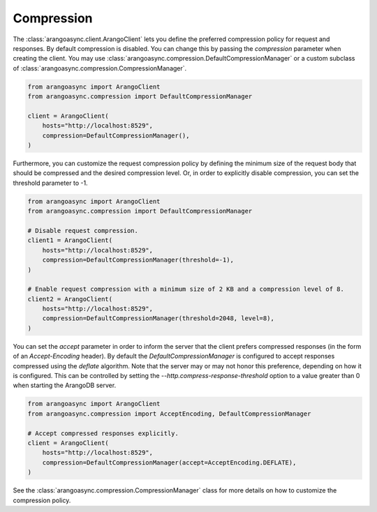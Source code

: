 Compression
------------

The :class:`arangoasync.client.ArangoClient` lets you define the preferred compression policy for request and responses. By default
compression is disabled. You can change this by passing the `compression` parameter when creating the client. You may use
:class:`arangoasync.compression.DefaultCompressionManager` or a custom subclass of :class:`arangoasync.compression.CompressionManager`.

.. code-block:: python

    from arangoasync import ArangoClient
    from arangoasync.compression import DefaultCompressionManager

    client = ArangoClient(
        hosts="http://localhost:8529",
        compression=DefaultCompressionManager(),
    )

Furthermore, you can customize the request compression policy by defining the minimum size of the request body that
should be compressed and the desired compression level. Or, in order to explicitly disable compression, you can set the
threshold parameter to -1.

.. code-block:: python

    from arangoasync import ArangoClient
    from arangoasync.compression import DefaultCompressionManager

    # Disable request compression.
    client1 = ArangoClient(
        hosts="http://localhost:8529",
        compression=DefaultCompressionManager(threshold=-1),
    )

    # Enable request compression with a minimum size of 2 KB and a compression level of 8.
    client2 = ArangoClient(
        hosts="http://localhost:8529",
        compression=DefaultCompressionManager(threshold=2048, level=8),
    )

You can set the `accept` parameter in order to inform the server that the client prefers compressed responses (in the form
of an *Accept-Encoding* header). By default the `DefaultCompressionManager` is configured to accept responses compressed using
the *deflate* algorithm. Note that the server may or may not honor this preference, depending on how it is
configured. This can be controlled by setting the `--http.compress-response-threshold` option to a value greater than 0
when starting the ArangoDB server.

.. code-block:: python

    from arangoasync import ArangoClient
    from arangoasync.compression import AcceptEncoding, DefaultCompressionManager

    # Accept compressed responses explicitly.
    client = ArangoClient(
        hosts="http://localhost:8529",
        compression=DefaultCompressionManager(accept=AcceptEncoding.DEFLATE),
    )

See the :class:`arangoasync.compression.CompressionManager` class for more details on how to customize the compression policy.
